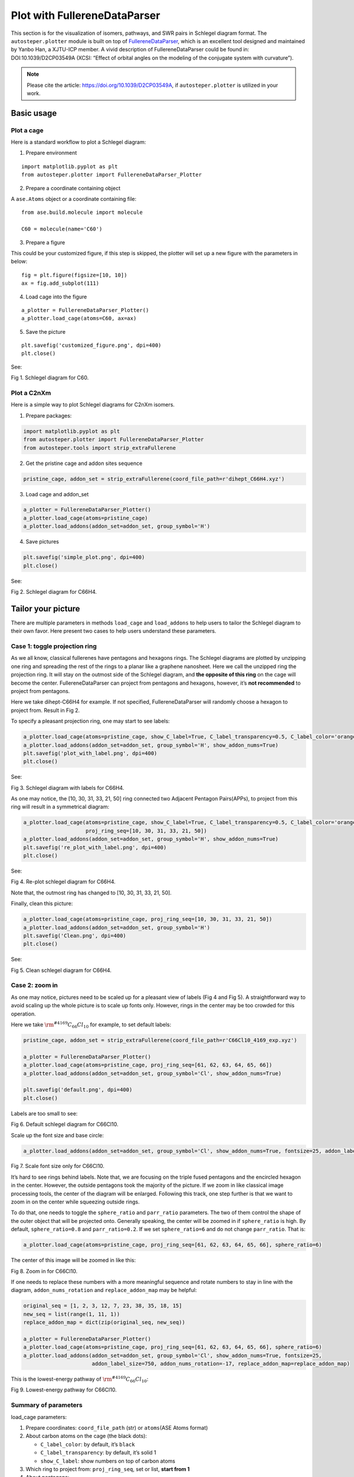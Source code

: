 Plot with FullereneDataParser
=============================

This section is for the visualization of isomers, pathways, and SWR
pairs in Schlegel diagram format. The ``autosteper.plotter`` module is
built on top of
`FullereneDataParser <https://github.com/XJTU-ICP/FullereneDataParser>`__,
which is an excellent tool designed and maintained by Yanbo Han, a
XJTU-ICP member. A vivid description of FullereneDataParser could be
found in: DOI:10.1039/D2CP03549A (XCSI: “Effect of orbital angles on the
modeling of the conjugate system with curvature”).

.. note::

   Please cite the article: https://doi.org/10.1039/D2CP03549A, if ``autosteper.plotter`` is utilized in your work.


Basic usage
-----------

Plot a cage
~~~~~~~~~~~

Here is a standard workflow to plot a Schlegel diagram:

1. Prepare environment

::

   import matplotlib.pyplot as plt
   from autosteper.plotter import FullereneDataParser_Plotter

2. Prepare a coordinate containing object

A ``ase.Atoms`` object or a coordinate containing file:

::

   from ase.build.molecule import molecule

   C60 = molecule(name='C60')

3. Prepare a figure

This could be your customized figure, if this step is skipped, the
plotter will set up a new figure with the parameters in below:

::

   fig = plt.figure(figsize=[10, 10])
   ax = fig.add_subplot(111)

4. Load cage into the figure

::

   a_plotter = FullereneDataParser_Plotter()
   a_plotter.load_cage(atoms=C60, ax=ax)

5. Save the picture

::

   plt.savefig('customized_figure.png', dpi=400)
   plt.close()

See:

.. image:: ./fig/pure.png
   :width: 400
   :alt: root
   :align: center

.. raw:: html

   <center>

Fig 1. Schlegel diagram for C60.

.. raw:: html

   </center>

Plot a C2nXm
~~~~~~~~~~~~

Here is a simple way to plot Schlegel diagrams for C2nXm isomers.

1. Prepare packages:

.. code:: python

   import matplotlib.pyplot as plt
   from autosteper.plotter import FullereneDataParser_Plotter
   from autosteper.tools import strip_extraFullerene

2. Get the pristine cage and addon sites sequence

.. code:: python

   pristine_cage, addon_set = strip_extraFullerene(coord_file_path=r'dihept_C66H4.xyz')

3. Load cage and addon_set

.. code:: python

   a_plotter = FullereneDataParser_Plotter()
   a_plotter.load_cage(atoms=pristine_cage)
   a_plotter.load_addons(addon_set=addon_set, group_symbol='H')

4. Save pictures

.. code:: python

   plt.savefig('simple_plot.png', dpi=400)
   plt.close()

See:

.. image:: ./fig/simple_plot.png
   :width: 400
   :alt: root
   :align: center

.. raw:: html

   <center>

Fig 2. Schlegel diagram for C66H4.

.. raw:: html

   </center>

Tailor your picture
-------------------

There are multiple parameters in methods ``load_cage`` and
``load_addons`` to help users to tailor the Schlegel diagram to their
own favor. Here present two cases to help users understand these
parameters.

Case 1: toggle projection ring
~~~~~~~~~~~~~~~~~~~~~~~~~~~~~~

As we all know, classical fullerenes have pentagons and hexagons rings.
The Schlegel diagrams are plotted by unzipping one ring and spreading
the rest of the rings to a planar like a graphene nanosheet. Here we
call the unzipped ring the projection ring. It will stay on the outmost
side of the Schlegel diagram, and **the opposite of this ring** on the
cage will become the center. FullereneDataParser can project from
pentagons and hexagons, however, it’s **not recommended** to project
from pentagons.

Here we take dihept-C66H4 for example. If not specified,
FullereneDataParser will randomly choose a hexagon to project from.
Result in Fig 2.

To specify a pleasant projection ring, one may start to see labels:

.. code:: python

   a_plotter.load_cage(atoms=pristine_cage, show_C_label=True, C_label_transparency=0.5, C_label_color='orange')
   a_plotter.load_addons(addon_set=addon_set, group_symbol='H', show_addon_nums=True)
   plt.savefig('plot_with_label.png', dpi=400)
   plt.close()

See:

.. image:: ./fig/plot_with_label.png
   :width: 700
   :alt: root
   :align: center

.. raw:: html

   <center>

Fig 3. Schlegel diagram with labels for C66H4.

.. raw:: html

   </center>

As one may notice, the [10, 30, 31, 33, 21, 50] ring connected two
Adjacent Pentagon Pairs(APPs), to project from this ring will result in
a symmetrical diagram:

.. code:: python

   a_plotter.load_cage(atoms=pristine_cage, show_C_label=True, C_label_transparency=0.5, C_label_color='orange',
                       proj_ring_seq=[10, 30, 31, 33, 21, 50])
   a_plotter.load_addons(addon_set=addon_set, group_symbol='H', show_addon_nums=True)
   plt.savefig('re_plot_with_label.png', dpi=400)
   plt.close()

See:

.. image:: ./fig/re_plot_with_label.png
   :width: 700
   :alt: root
   :align: center

.. raw:: html

   <center>

Fig 4. Re-plot schlegel diagram for C66H4.

.. raw:: html

   </center>

Note that, the outmost ring has changed to [10, 30, 31, 33, 21, 50].

Finally, clean this picture:

.. code:: python

   a_plotter.load_cage(atoms=pristine_cage, proj_ring_seq=[10, 30, 31, 33, 21, 50])
   a_plotter.load_addons(addon_set=addon_set, group_symbol='H')
   plt.savefig('Clean.png', dpi=400)
   plt.close()

See:

.. image:: ./fig/Clean.png
   :width: 400
   :alt: root
   :align: center

.. raw:: html

   <center>

Fig 5. Clean schlegel diagram for C66H4.

.. raw:: html

   </center>

Case 2: zoom in
~~~~~~~~~~~~~~~

As one may notice, pictures need to be scaled up for a pleasant view of
labels (Fig 4 and Fig 5). A straightforward way to avoid scaling up the
whole picture is to scale up fonts only. However, rings in the center
may be too crowded for this operation.

Here we take :math:`\rm ^{\#4169}C_{66}Cl_{10}` for example, to set
default labels:

.. code:: python

   pristine_cage, addon_set = strip_extraFullerene(coord_file_path=r'C66Cl10_4169_exp.xyz')

   a_plotter = FullereneDataParser_Plotter()
   a_plotter.load_cage(atoms=pristine_cage, proj_ring_seq=[61, 62, 63, 64, 65, 66])
   a_plotter.load_addons(addon_set=addon_set, group_symbol='Cl', show_addon_nums=True)

   plt.savefig('default.png', dpi=400)
   plt.close()

Labels are too small to see:

.. image:: ./fig/default.png
   :width: 400
   :alt: root
   :align: center

.. raw:: html

   <center>

Fig 6. Default schlegel diagram for C66Cl10.

.. raw:: html

   </center>

Scale up the font size and base circle:

.. code:: python

   a_plotter.load_addons(addon_set=addon_set, group_symbol='Cl', show_addon_nums=True, fontsize=25, addon_label_size=750)

.. image:: ./fig/scale_font_only.png
   :width: 400
   :alt: root
   :align: center

.. raw:: html

   <center>

Fig 7. Scale font size only for C66Cl10.

.. raw:: html

   </center>

It’s hard to see rings behind labels. Note that, we are focusing on the
triple fused pentagons and the encircled hexagon in the center. However,
the outside pentagons took the majority of the picture. If we zoom in
like classical image processing tools, the center of the diagram will be
enlarged. Following this track, one step further is that we want to zoom
in on the center while squeezing outside rings.

To do that, one needs to toggle the ``sphere_ratio`` and ``parr_ratio``
parameters. The two of them control the shape of the outer object that
will be projected onto. Generally speaking, the center will be zoomed in
if ``sphere_ratio`` is high. By default, ``sphere_ratio=0.8`` and
``parr_ratio=0.2``. If we set ``sphere_ratio=6`` and do not change
``parr_ratio``. That is:

.. code:: python

   a_plotter.load_cage(atoms=pristine_cage, proj_ring_seq=[61, 62, 63, 64, 65, 66], sphere_ratio=6)

The center of this image will be zoomed in like this:

.. image:: ./fig/zoom_in.png
   :width: 400
   :alt: root
   :align: center

.. raw:: html

   <center>

Fig 8. Zoom in for C66Cl10.

.. raw:: html

   </center>

If one needs to replace these numbers with a more meaningful sequence
and rotate numbers to stay in line with the diagram,
``addon_nums_rotation`` and ``replace_addon_map`` may be helpful:

.. code:: python

   original_seq = [1, 2, 3, 12, 7, 23, 38, 35, 18, 15]
   new_seq = list(range(1, 11, 1))
   replace_addon_map = dict(zip(original_seq, new_seq))

   a_plotter = FullereneDataParser_Plotter()
   a_plotter.load_cage(atoms=pristine_cage, proj_ring_seq=[61, 62, 63, 64, 65, 66], sphere_ratio=6)
   a_plotter.load_addons(addon_set=addon_set, group_symbol='Cl', show_addon_nums=True, fontsize=25,
                         addon_label_size=750, addon_nums_rotation=-17, replace_addon_map=replace_addon_map)

This is the lowest-energy pathway of :math:`\rm ^{\#4169}C_{66}Cl_{10}`:

.. image:: ./fig/pathway_final.png
   :width: 400
   :alt: root
   :align: center

.. raw:: html

   <center>

Fig 9. Lowest-energy pathway for C66Cl10.

.. raw:: html

   </center>

Summary of parameters
~~~~~~~~~~~~~~~~~~~~~

load_cage parameters:

1. Prepare coordinates: ``coord_file_path`` (str) or ``atoms``\ (ASE
   Atoms format)
2. About carbon atoms on the cage (the black dots):

   -  ``C_label_color``: by default, it’s ``black``
   -  ``C_label_transparency``: by default, it’s solid 1
   -  ``show_C_label``: show numbers on top of carbon atoms

3. Which ring to project from: ``proj_ring_seq``, set or list, **start
   from 1**
4. About pentagons:

   -  ``pentagon_color``: by default, it’s ``orange``
   -  ``pentagon_transparency``: by default, it’s 0.5. This parameter is
      useful when projecting from pentagons, which will result in
      disaster, again, we **do not recommend** projecting from
      pentagons.

5. Zoom in:

   -  ``sphere_ratio, parr_ratio``: by default, it’s ``0.8:0.2``, turn
      ``sphere_ratio`` up will zoom in.

6. ax: figure handle to plot, by default, a [10, 10] figure will set up.

load_addon parameters:

-  ``addon_set``: cage sites that are functionalied by groups. (Caution:
   addon set start from 0)
-  ``addon_color``: color of addons on diagram
-  ``group_symbol``: symbol of groups, this will help to assign default
   colors if ``addon_color`` not specified.
-  ``addon_label_size``: size of labels
-  ``show_addon_nums``: set true to see numbers of addons
-  ``addon_nums_rotation``: set true to rotate these numbers
-  ``replace_addon_map``: a map to replace addon numbers

Plot low e isomers
------------------

A simple loop will do for good.

.. code:: python

   import matplotlib.pyplot as plt
   from autosteper.plotter import FullereneDataParser_Plotter
   from autosteper.tools import get_low_e_ranks, strip_extraFullerene
   import pandas as pd


   a_plotter = FullereneDataParser_Plotter()
   # Here we take example on dihept-C66H4
   info = pd.read_pickle(r'path/to/passed_info.pickle')
   cutoff_para = {
       'mode': 'rank',
       'rank': 5
   }
   for a_rank in get_low_e_ranks(e_arr=info['energy'], para=cutoff_para):
       a_xyz_path = info['xyz_path'][a_rank]
       cage, addon_set = strip_extraFullerene(coord_file_path=a_xyz_path, group='H')
       a_plotter.load_cage(atoms=cage)
       a_plotter.load_addons(addon_set=addon_set)
       plt.savefig(f'rank_{a_rank+1}_2D.png', dpi=400)
       plt.close()


Plot pathways
-------------

To plot a pathway, the quick way is to directly plot each xyz file into
a 2D Schlegel diagram. This will indeed work for pathways generated from
``Path_parser`` module since pathways are generated with strict sequence
matches. A [0, 1] addon sequence will have derivatives [0, 1, 2, 3], but
will never give [7, 8, 2, 3].

However, the ``cook disordered`` function **re-generated** topological
linkage information by solving sub-graph isomorphism problems. For
example, in Fig 10, C60Cl4-1 is isomorphic with C60Cl4-2. Both of them
could be precursors of C60Cl6. This will bring inconsistency for pathway
visualization.

.. image:: ./fig/pathway_problems.png
   :width: 1000
   :alt: root
   :align: center

.. raw:: html

   <center>

Fig 10. Illustration of isomorphism problem.

.. raw:: html

   </center>

To solve this problem, we need to re-label intermediates by matching
their addon sequence to a subset of the end-addition-state one.

This will be good for a single pathway. When it comes to multiple
pathways, a new problem will emerge if mixed end-addition-state isomers
are involved. As mentioned above, we match intermediates to the
end-addition-state isomer. Which one to map when there are multiple
end-addition-state isomers?

Here we propose to match the lowest-energy one.

.. image:: ./fig/pathway_end_addition_state_match.png
   :width: 1000
   :alt: root
   :align: center

.. raw:: html

   <center>

Fig 11. Illustration of re-match end-addition-state isomers.

.. raw:: html

   </center>

Figure 11 (a) is the synthesized :math:`\rm ^{\#4169}C_{66}Cl_{10}`.
Figure 11 (b) is the second lowest-energy isomer. One may notice that
both of them have an encircled hexagon and their difference comes from
the triple fused pentagons. However, this observation can only be
achieved by experienced fullerene researchers. Visualization of the two
could be prettified by matching mutual addon sites, see Figure 11 (c).

Dealing with these tricky matching problems has been wrapped into a
single method, ``plot_pathway_unit``. For parameters:

-  ``src_pathway_root``: the original pathway root
-  ``new_pathway_workbase``: new pathway workbase
-  ``is_match_max_adduct``: set true to match max adduct to a specific
   isomer
-  ``max_adduct_path``: the path to the specific isomer
-  ``diff_len``: how much shifts between two isomers
-  ``is_re_label``: set true to plot after re-label
-  ``dpi``: the quality of dumped pictures

The rest of the parameters are the same as in the previous section.

Plot SWR
--------

The problem of plot SWR is basically the same as above. A one-step-SWR
between cage 1 and cage 2 means there is one C-C bond rotated 90 degrees
to become cage 2.

For example, :math:`\rm ^{\#11}C_{84}` and :math:`\rm ^{\#12}C_{84}`,
there are 82 carbon atoms are identical. One needs to match pristine
cages before the ``load_cage`` stage and change the addon numbers to the
new, re-matched cages.

These operations have been wrapped into a single method,
``plot_swr_unit``. For parameters:

-  ``src_swr_root``: root to the AutoSteper-generated SWR pairs
-  ``dpi``: the quality of dumped pictures

The rest of the parameters are the same as in the previous section. This
method will navigate to the original SWR workbase(``src_swr_root``),
match pristine cages, plot, and dump pictures in that folder.

(The support for multi-step SWR is still under development.)

Figure 12 presents one of the scenarios:

.. image:: ./fig/plot_swr.png
   :width: 700
   :alt: root
   :align: center

.. raw:: html

   <center>

Fig 12. Illustration of an AutoSteper-generated SWR pair.

.. raw:: html

   </center>

The two bold carbon atoms are the rotated C-C bond.
